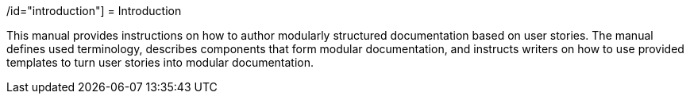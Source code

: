 // tag::split-introduction.adoc[]
/id="introduction"]
= Introduction

This manual provides instructions on how to author modularly structured documentation based on user stories. The manual defines used terminology, describes components that form modular documentation, and instructs writers on how to use provided templates to turn user stories into modular documentation.
// end::split-introduction.adoc[]
